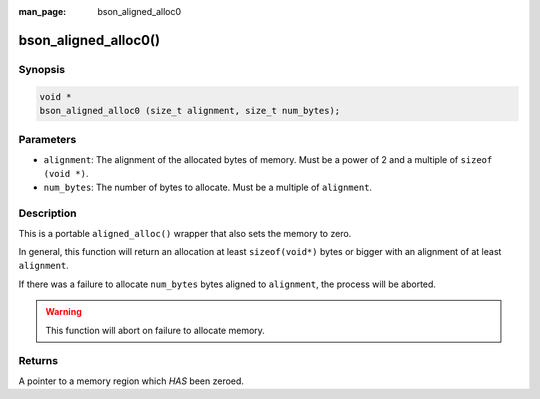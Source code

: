 :man_page: bson_aligned_alloc0

bson_aligned_alloc0()
=====================

Synopsis
--------

.. code-block:: c

  void *
  bson_aligned_alloc0 (size_t alignment, size_t num_bytes);

Parameters
----------

* ``alignment``: The alignment of the allocated bytes of memory. Must be a power of 2 and a multiple of ``sizeof (void *)``.
* ``num_bytes``: The number of bytes to allocate. Must be a multiple of ``alignment``.

Description
-----------

This is a portable ``aligned_alloc()`` wrapper that also sets the memory to zero.

In general, this function will return an allocation at least ``sizeof(void*)`` bytes or bigger with an alignment of at least ``alignment``.

If there was a failure to allocate ``num_bytes`` bytes aligned to ``alignment``, the process will be aborted.

.. warning::

  This function will abort on failure to allocate memory.

Returns
-------

A pointer to a memory region which *HAS* been zeroed.
